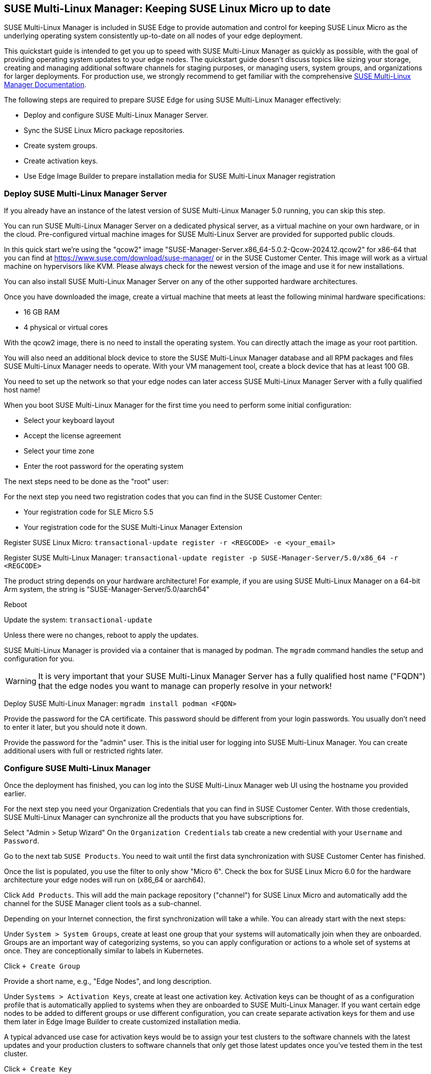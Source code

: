 == SUSE Multi-Linux Manager: Keeping SUSE Linux Micro up to date

SUSE Multi-Linux Manager is included in SUSE Edge to provide automation and control for keeping SUSE Linux Micro as the underlying operating system consistently up-to-date on all nodes of your edge deployment.

This quickstart guide is intended to get you up to speed with SUSE Multi-Linux Manager as quickly as possible, with the goal of providing operating system updates to your edge nodes. The quickstart guide doesn't discuss topics like sizing your storage, creating and managing additional software channels for staging purposes, or managing users, system groups, and organizations for larger deployments. For production use, we strongly recommend to get familiar with the comprehensive https://documentation.suse.com/suma/5.0/en/suse-manager/index.html[SUSE Multi-Linux Manager Documentation].

The following steps are required to prepare SUSE Edge for using SUSE Multi-Linux Manager effectively:

* Deploy and configure SUSE Multi-Linux Manager Server.
* Sync the SUSE Linux Micro package repositories.
* Create system groups.
* Create activation keys.
* Use Edge Image Builder to prepare installation media for SUSE Multi-Linux Manager registration

=== Deploy SUSE Multi-Linux Manager Server

If you already have an instance of the latest version of SUSE Multi-Linux Manager 5.0 running, you can skip this step.

You can run SUSE Multi-Linux Manager Server on a dedicated physical server, as a virtual machine on your own hardware, or in the cloud. Pre-configured virtual machine images for SUSE Multi-Linux Server are provided for supported public clouds.

In this quick start we're using the "qcow2" image "SUSE-Manager-Server.x86_64-5.0.2-Qcow-2024.12.qcow2" for x86-64 that you can find at https://www.suse.com/download/suse-manager/ or in the SUSE Customer Center. This image will work as a virtual machine on hypervisors like KVM. Please always check for the newest version of the image and use it for new installations.

You can also install SUSE Multi-Linux Manager Server on any of the other supported hardware architectures.

Once you have downloaded the image, create a virtual machine that meets at least the following minimal hardware specifications:

* 16 GB RAM
* 4 physical or virtual cores

With the qcow2 image, there is no need to install the operating system. You can directly attach the image as your root partition.

You will also need an additional block device to store the SUSE Multi-Linux Manager database and all RPM packages and files SUSE Multi-Linux Manager needs to operate. With your VM management tool, create a block device that has at least 100 GB.

You need to set up the network so that your edge nodes can later access SUSE Multi-Linux Manager Server with a fully qualified host name!

When you boot SUSE Multi-Linux Manager for the first time you need to perform some initial configuration:

* Select your keyboard layout
* Accept the license agreement
* Select your time zone
* Enter the root password for the operating system

The next steps need to be done as the "root" user:

For the next step you need two registration codes that you can find in the SUSE Customer Center:

* Your registration code for SLE Micro 5.5
* Your registration code for the SUSE Multi-Linux Manager Extension

Register SUSE Linux Micro:
`transactional-update register -r <REGCODE> -e <your_email>`

Register SUSE Multi-Linux Manager:
`transactional-update register -p SUSE-Manager-Server/5.0/x86_64 -r <REGCODE>`

The product string depends on your hardware architecture! For example, if you are using SUSE Multi-Linux Manager on a 64-bit Arm system, the string is "SUSE-Manager-Server/5.0/aarch64"

Reboot

Update the system:
`transactional-update`

Unless there were no changes, reboot to apply the updates.

SUSE Multi-Linux Manager is provided via a container that is managed by podman. The `mgradm` command handles the setup and configuration for you.

[WARNING]
====
It is very important that your SUSE Multi-Linux Manager Server has a fully qualified host name ("FQDN") that the edge nodes you want to manage can properly resolve in your network!
====

Deploy SUSE Multi-Linux Manager:
`mgradm install podman <FQDN>`

Provide the password for the CA certificate. This password should be different from your login passwords. You usually don't need to enter it later, but you should note it down.

Provide the password for the "admin" user. This is the initial user for logging into SUSE Multi-Linux Manager. You can create additional users with full or restricted rights later.

=== Configure SUSE Multi-Linux Manager

Once the deployment has finished, you can log into the SUSE Multi-Linux Manager web UI using the hostname you provided earlier.

For the next step you need your Organization Credentials that you can find in SUSE Customer Center. With those credentials, SUSE Multi-Linux Manager can synchronize all the products that you have subscriptions for.

Select "Admin > Setup Wizard"
On the `Organization Credentials` tab create a new credential with your `Username` and `Password`.

Go to the next tab `SUSE Products`. You need to wait until the first data synchronization with SUSE Customer Center has finished.

Once the list is populated, you use the filter to only show "Micro 6".
Check the box for SUSE Linux Micro 6.0 for the hardware architecture your edge nodes will run on (x86_64 or aarch64).

Click `Add Products`. This will add the main package repository ("channel") for SUSE Linux Micro and automatically add the channel for the SUSE Manager client tools as a sub-channel.

Depending on your Internet connection, the first synchronization will take a while. You can already start with the next steps:

Under `System > System Groups`, create at least one group that your systems will automatically join when they are onboarded. Groups are an important way of categorizing systems, so you can apply configuration or actions to a whole set of systems at once. They are conceptionally similar to labels in Kubernetes.

Click `+ Create Group`

Provide a short name, e.g., "Edge Nodes", and long description.

Under `Systems > Activation Keys`, create at least one activation key. Activation keys can be thought of as a configuration profile that is automatically applied to systems when they are onboarded to SUSE Multi-Linux Manager. If you want certain edge nodes to be added to different groups or use different configuration, you can create separate activation keys for them and use them later in Edge Image Builder to create customized installation media.

A typical advanced use case for activation keys would be to assign your test clusters to the software channels with the latest updates and your production clusters to software channels that only get those latest updates once you've tested them in the test cluster.

Click `+ Create Key`

Choose a short description, e.g., "Edge Nodes".
Provide a unique name that identifies the key, e.g., "edge-x86_64" for your edge nodes with x86_64 hardware architecture.
A number prefix is automatically added to the key. For the default organization, the number is always "1". If you create additional organizations in SUSE Multi-Linux Manager and create keys for them, that number may differ.

If you haven't created any cloned software channels, you can keep the setting for the Base Channel to "SUSE Manager Default". This will automatically assign the correct SUSE update repository for your edge nodes.

As "Child Channel", select the "include recommended" slider for the hardware architecture your activation key is used for. This will add the "SUSE-Manager-Tools-For-SL-Micro-6.0" channel.

On the "Groups" tab, add the group you've created before. All nodes that are onboarded using this activation key will automatically added to that group.

=== Create a customized installation image with Edge Image Builder

To use Edge Image Builder, you only need an environment where you can start a Linux-based container with podman.

For a minimal lab setup, we can actually use the same virtual machine SUSE Multi-Linux Manager Server is running on. Please make sure that you have enough disk space in the virtual machine! This is not a recommended setup for production use. See https://documentation.suse.com/suse-edge/3.2/html/edge/quickstart-eib.html#id-prerequisites-2[here] for host operating systems we have tested Edge Image builder with.

Log into your SUSE Multi-Linux Manager Server host as root.

Pull the Edge Image Builder container:
[,shell,subs="attributes"]
----
podman pull registry.suse.com/edge/{version-edge-registry}/edge-image-builder:{version-eib}
----

Create the directory `/opt/eib` and a sub-directory `base-images`:
[,shell]
----
mkdir -p /opt/eib/base-images
----

In this quickstart we're using the "self-install" flavor of the SUSE Linux Micro image. That image can later be written to a physical USB thumb drive that you can use to install on physical servers. If your server has the option of remote-attaching installation ISOs via a BMC (Baseboard Management Controller), you can also use that approach. Finally that image can also be used with most virtualization tools.

If you either want to preload the image directly to a physical node or directly start it from a VM, you can also use the "raw" image flavor.

Download or copy the image
`SL-Micro.x86_64-6.0-Default-SelfInstall-GM2.install.iso` to the `base-images` directoy and name it "slemicro.iso".

Building aarch64 images on an Arm-based build host is a technology preview in SUSE Edge 3.1. It will most likely work, but isn't supported yet. If you want to try it out, you need to be running podman on a 64-bit Arm machine, and you need to replace "x86_64" in all the examples and code snippets by "aarch64".

In `/opt/eib`, create a file called `iso-definition.yaml`. This is your build definition for Edge Image Builder.

Here is a simple example that installs SL Micro 6.0, sets a root password and the keymap, starts the Cockpit graphical UI and registers your node to SUSE Multi-Linux Manager:

[,yaml]
----
apiVersion: 1.0
image:
  imageType: iso
  arch: x64_64
  baseImage: slemicro.iso
  outputImageName: eib-image.iso
operatingSystem:
  users:
  - username: root
    createHomeDir: true
    encryptedPassword: $6$aaBTHyqDRUMY1HAp$pmBY7.qLtoVlCGj32XR/Ogei4cngc3f4OX7fwBD/gw7HWyuNBOKYbBWnJ4pvrYwH2WUtJLKMbinVtBhMDHQIY0
  keymap: de
  systemd:
    enable:
      - cockpit.socket
  packages:
    noGPGCheck: true
  suma:
    host: ${fully qualified hostname of your SUSE Multi-Linux Manager Server}
    activationKey: 1-edge-x86_64
----

Edge Image Builder can also configure the network, automatically install Kubernetes on the node, and even deploy applications via helm charts. See [here] for more comprehensive examples.

For `baseImage`, specify the actual name of the ISO in the `base-images` directory that you want to use.

In this example, the root password would be "root". See https://documentation.suse.com/suse-edge/3.2/html/edge/quickstart-eib.html#id-configuring-os-users[here] for creating password hashes for the secure password you want to use.

Set the keymap to the actual keyboard layout you want the system to have after installation.

We use the option `noGPGCheck: true` because we aren't going to provide a GPG key to check RPM packages. See [here] for a more secure setup that we recommend for production use.

As mentioned several times, your SUSE Multi-Linux Manager host requires a fully qualified hostname that can be resolved in the network your edge nodes will boot into.

The value for `activationKey` needs to match the key you've created in SUSE Multi-Linux Manager. 

To build an installation image that automatically registers your edge nodes to SUSE Multi-Linux Manager after installation, you also need to prepare two artifacts:

* the Salt minion package that installs the management agent for SUSE Multi-Linux Manager
* the CA certificate of your SUSE Multi-Linux Manager server

==== Download the venv-salt-minion package

In `/opt/eib`, create a subdirectory `rpms`.

Download the package `venv-salt-minion` from your SUSE Multi-Linux Manager server into that directory. You can either find it via the web UI by finding the package under `Software > Channel List` and download it from the SUSE-Manager-Tools ... channel or download it from the SUSE Multi-Linux Manager "bootstrap repo" with a tool like curl:

[,shell]
----
curl http://${HOSTNAME_OF_SUSE_MANAGER}/pub/repositories/slmicro/6/0/bootstrap/x86_64/venv-salt-minion-3006.0-1.1.x64_64.rpm
----

=== Download the SUSE Multi-Linux Manager CA certificate

In `/opt/eib`, create a subdirectory `certificates`

Download the CA certificate from SUSE Multi-Linux Manager into that directory:

[,shell]
----
curl http://${HOSTNAME_OF_SUSE_MANAGER}/pub/RHN-ORG-TRUSTED-SSL-CERT
----

You need to rename it to `RHN-ORG-TRUSTED-SSL-CERT.crt`. Edge Image Builder will make sure that the certificate is installed and activated on the edge node during installation.

Now you can run Edge Image Builder:

[,bash,subs="attributes"]
----
cd /opt/eib
podman run --rm -it --privileged -v $CONFIG_DIR:/eib \
registry.suse.com/edge/{version-edge-registry}/edge-image-builder:{version-eib} \
build --definition-file iso-definition.yaml
----

If you have used a different name for your YAML definition file or want to use a different version of Edge Image Builder, you need to adapt the command accordingly.

After the build is finished, you'll find the installation iso in the `/opt/eib` directory as `eib-image.iso`.





